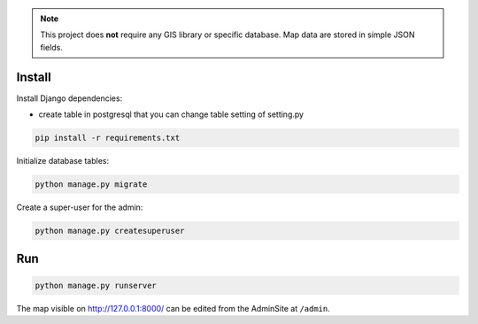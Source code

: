 
.. note::

    This project does **not** require any GIS library or specific database.
    Map data are stored in simple JSON fields.

Install
=======

Install Django dependencies:

- create table in postgresql that you can change  table setting of setting.py
.. code-block:: bash

    pip install -r requirements.txt

Initialize database tables:

.. code-block:: bash

    python manage.py migrate

Create a super-user for the admin:

.. code-block:: bash

    python manage.py createsuperuser

Run
===

.. code-block:: bash

    python manage.py runserver

The map visible on http://127.0.0.1:8000/ can be edited from the AdminSite at ``/admin``.
